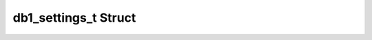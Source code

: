 .. _drawbotic_db1_settings:

db1_settings_t Struct
=====================

.. doxygenstruct:: db1_settings_t
    :project: Drawbotic-Arduino
